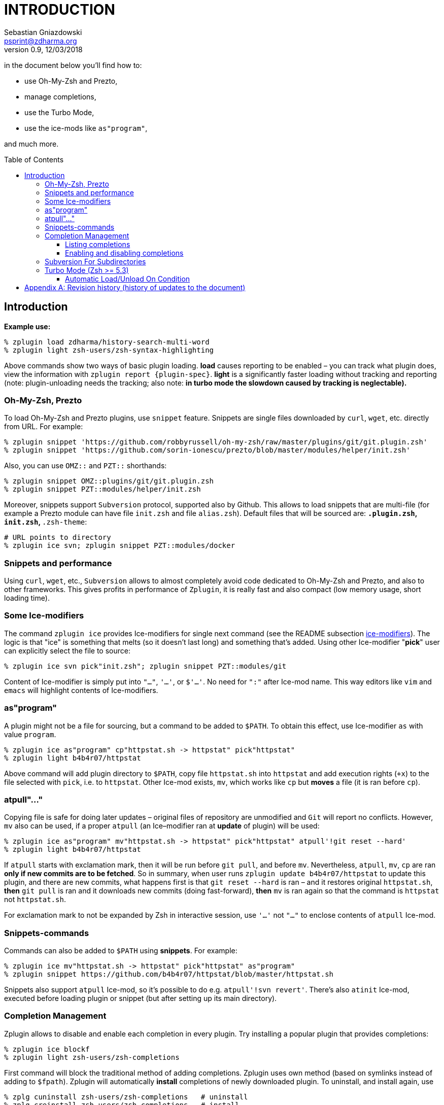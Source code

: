 # INTRODUCTION
Sebastian Gniazdowski <psprint@zdharma.org>
v0.9, 12/03/2018
:source-highlighter: prettify
:toc:
:toclevels: 3
:toc-placement!:

in the document below you'll find how to:

- use Oh-My-Zsh and Prezto,
- manage completions,
- use the Turbo Mode,
- use the ice-mods like `as"program"`,

and much more.

toc::[]

## Introduction

**Example use:**

```SystemVerilog
% zplugin load zdharma/history-search-multi-word
% zplugin light zsh-users/zsh-syntax-highlighting
```

Above commands show two ways of basic plugin loading. **load** causes reporting
to be enabled – you can track what plugin does, view the information with
`zplugin report {plugin-spec}`. **light** is a significantly faster loading
without tracking and reporting (note: plugin-unloading needs the tracking; also
note: **in turbo mode the slowdown caused by tracking is neglectable).**

### Oh-My-Zsh, Prezto

To load Oh-My-Zsh and Prezto plugins, use `snippet` feature. Snippets are single
files downloaded by `curl`, `wget`, etc. directly from URL. For example:

```SystemVerilog
% zplugin snippet 'https://github.com/robbyrussell/oh-my-zsh/raw/master/plugins/git/git.plugin.zsh'
% zplugin snippet 'https://github.com/sorin-ionescu/prezto/blob/master/modules/helper/init.zsh'
```

Also, you can use `OMZ::` and `PZT::` shorthands:

```SystemVerilog
% zplugin snippet OMZ::plugins/git/git.plugin.zsh
% zplugin snippet PZT::modules/helper/init.zsh
```

Moreover, snippets support `Subversion` protocol, supported also by Github.
This allows to load snippets that are multi-file (for example a Prezto module
can have file `init.zsh` and file `alias.zsh`). Default files that will be
sourced are: `*.plugin.zsh`, `init.zsh`, `*.zsh-theme`:

```SystemVerilog
# URL points to directory
% zplugin ice svn; zplugin snippet PZT::modules/docker
```

### Snippets and performance

Using `curl`, `wget`, etc., `Subversion` allows to almost completely avoid code
dedicated to Oh-My-Zsh and Prezto, and also to other frameworks. This gives
profits in performance of `Zplugin`, it is really fast and also compact (low
memory usage, short loading time).

### Some Ice-modifiers

The command `zplugin ice` provides Ice-modifiers for single next command (see
the README subsection
link:https://github.com/zdharma/zplugin#ice-modifiers[ice-modifiers]). The logic
is that "ice" is something that melts (so it doesn't last long) and something
that's added. Using other Ice-modifier "**pick**" user can explicitly select the
file to source:

```SystemVerilog
% zplugin ice svn pick"init.zsh"; zplugin snippet PZT::modules/git
```

Content of Ice-modifier is simply put into `"..."`, `'...'`, or `$'...'`. No
need for `":"` after Ice-mod name. This way editors like `vim` and `emacs` will
highlight contents of Ice-modifiers.

### as"program"

A plugin might not be a file for sourcing, but a command to be added to `$PATH`.
To obtain this effect, use Ice-modifier `as` with value `program`.

```SystemVerilog
% zplugin ice as"program" cp"httpstat.sh -> httpstat" pick"httpstat"
% zplugin light b4b4r07/httpstat
```

Above command will add plugin directory to `$PATH`, copy file `httpstat.sh` into
`httpstat` and add execution rights (`+x`) to the file selected with `pick`,
i.e. to `httpstat`. Other Ice-mod exists, `mv`, which works like `cp` but
**moves** a file (it is ran before `cp`).

### atpull"..."

Copying file is safe for doing later updates – original files of repository are
unmodified and `Git` will report no conflicts. However, `mv` also can be used,
if a proper `atpull` (an Ice–modifier ran at **update** of plugin) will be used:

```SystemVerilog
% zplugin ice as"program" mv"httpstat.sh -> httpstat" pick"httpstat" atpull'!git reset --hard'
% zplugin light b4b4r07/httpstat
```

If `atpull` starts with exclamation mark, then it will be run before `git pull`,
and before `mv`. Nevertheless, `atpull`, `mv`, `cp` are ran **only if new
commits are to be fetched**. So in summary, when user runs `zplugin update
b4b4r07/httpstat` to update this plugin, and there are new commits, what happens
first is that `git reset --hard` is ran – and it restores original
`httpstat.sh`, **then** `git pull` is ran and it downloads new commits (doing
fast-forward), **then** `mv` is ran again so that the command is `httpstat` not
`httpstat.sh`.

For exclamation mark to not be expanded by Zsh in interactive session, use
`'...'` not `"..."` to enclose contents of `atpull` Ice-mod.

### Snippets-commands

Commands can also be added to `$PATH` using **snippets**. For example:

```SystemVerilog
% zplugin ice mv"httpstat.sh -> httpstat" pick"httpstat" as"program"
% zplugin snippet https://github.com/b4b4r07/httpstat/blob/master/httpstat.sh
```

Snippets also support `atpull` Ice-mod, so it's possible to do e.g. `atpull'!svn
revert'`. There's also `atinit` Ice-mod, executed before loading plugin or
snippet (but after setting up its main directory).

### Completion Management

Zplugin allows to disable and enable each completion in every plugin. Try
installing a popular plugin that provides completions:

```SystemVerilog
% zplugin ice blockf
% zplugin light zsh-users/zsh-completions
```

First command will block the traditional method of adding completions. Zplugin
uses own method (based on symlinks instead of adding to `$fpath`). Zplugin will
automatically *install* completions of newly downloaded plugin. To uninstall,
and install again, use

```SystemVerilog
% zplg cuninstall zsh-users/zsh-completions   # uninstall
% zplg creinstall zsh-users/zsh-completions   # install
```

#### Listing completions

(Note: `zplg` is an alias that can be used in interactive sessions). To see what
completions *all* plugins provide, in tabular formatting and with name of each
plugin, use:

```SystemVerilog
% zplg clist
```

This command is specially adapted for plugins like `zsh-users/zsh-completions`,
which provide many completions – listing will have `3` completions per line, so
that not many terminal pages will be occupied, like this:

```SystemVerilog
...
atach, bitcoin-cli, bower    zsh-users/zsh-completions
bundle, caffeinate, cap      zsh-users/zsh-completions
cask, cf, chattr             zsh-users/zsh-completions
...
```

You can show more completions per line by providing an *argument* to `clist`,
e.g. `zplg clist 6`, will show:

```SystemVerilog
...
bundle, caffeinate, cap, cask, cf, chattr      zsh-users/zsh-completions
cheat, choc, cmake, coffee, column, composer   zsh-users/zsh-completions
console, dad, debuild, dget, dhcpcd, diana     zsh-users/zsh-completions
...
```

#### Enabling and disabling completions

Completions can be disabled, so that e.g. original Zsh completion will be used.
The commands are very basic, they only need completion *name*:

```
% zplg cdisable cmake
Disabled cmake completion belonging to zsh-users/zsh-completions
% zplg cenable cmake
Enabled cmake completion belonging to zsh-users/zsh-completions
```

That's all on completions. There's one more command, `zplugin csearch`, that
will *search* all plugin directories for available completions, and show if they
are installed. This sums up to complete control over completions.

### Subversion For Subdirectories

In general, to use *subdirectories* of Github projects as snippets add
`/trunk/{path-to-dir}` to URL, for example:

```SystemVerilog
% zplugin ice svn; zplugin snippet https://github.com/zsh-users/zsh-completions/trunk/src
```

Snippets too have completions installed by default, like plugins.

### Turbo Mode (Zsh >= 5.3)

The Ice-mod `wait` allows you to postpone loading of a plugin to the moment when
processing of `.zshrc` is finished and prompt is being shown. It is like Windows
– during startup, it shows desktop even though it still loads data in
background. This has drawbacks, but is for sure better than blank screen for 10
minutes. And here, in Zplugin, there are no drawbacks of this approach – no
lags, freezes, etc. – the command line is fully usable while the plugins are
being loaded, for number of such plugins like `10` or `20`. For higher number of
plugins automatic queueing for next free time slot (i.e. delaying) is performed.

Zsh 5.3 or greater is required. To use this Turbo Mode add `wait` ice to the
target plugin in one of following ways:

```SystemVerilog
PS1="READY > "
zplugin ice wait'!0' atload'promptinit; prompt scala3'
zplugin load psprint/zprompts
```

This sets plugin `psprint/zprompts` to be loaded `0` second after `zshrc`. It
will fire up after 100 ms of showing of the basic prompt `READY >`. I'm running
this method of setting up a prompt from half year now, without any problems.

The exclamation mark causes Zplugin to reset-prompt after loading plugin. The
same with Prezto prompts, with longer delay:

```SystemVerilog
zplg ice svn silent wait'!1' atload'prompt smiley'
zplg snippet PZT::modules/prompt
```

Using `zsh-users/zsh-autosuggestions` without any drawbacks:

```SystemVerilog
zplugin ice wait'1' atload'_zsh_autosuggest_start'
zplugin light zsh-users/zsh-autosuggestions
```

Autosuggestions uses `precmd` hook that is called right after processing `zshrc`
(before prompt). Turbo Mode will wait `1` second so `precmd` will not be called
at first prompt. This makes autosuggestions inactive at first prompt.
**However** the given `atload` Ice-mod fixes this, it calls the same function
`precmd` would, right after loading autosuggestions.

```SystemVerilog
zplugin ice wait'[[ -n ${ZLAST_COMMANDS[(r)cras*]} ]]'
zplugin load zdharma/zplugin-crasis
```

The plugin `zplugin-crasis` provides command `crasis`. Ice-mod `wait` is set to
wait on condition. When user enters `cras` at command line, the plugin is
instantly loaded and command `crasis` becomes available. **
link:https://asciinema.org/a/149725[See this feature in action] **. This feature
requires `zdharma/fast-syntax-highlighting` (it builds the `ZLAST_COMMANDS`
array).

#### Automatic Load/Unload On Condition

Ices `load` and `unload` allow to define when you want plugins active or
unactive. For example:

```SystemVerilog
# Load when in ~/tmp

zplugin ice load'![[ $PWD = */tmp ]]' unload'![[ $PWD != */tmp ]]' atload"promptinit; prompt sprint3"
zplugin load psprint/zprompts

# Load when NOT in ~/tmp

zplugin ice load'![[ $PWD != */tmp ]]' unload'![[ $PWD = */tmp ]]'
zplugin load russjohnson/angry-fly-zsh
```

Two prompts, each active in different directories. This can be used to have
plugin-sets, e.g. by defining parameter `$PLUGINS` with possible values like
`cpp`,`web`,`admin` and by setting `load`/`unload` conditions to activate
different plugins on `cpp`, on `web`, etc.

Difference with `wait` is that `load`/`unload` are constantly active, not only
till first activation.

Note that unloading a plugin needs it to be loaded with tracking (so `zplugin
load ...`, not `zplugin light ...`). Tracking causes slight slowdown, however
this doesn't matter in turbo mode, as Zsh startup isn't slowed down.

**See also Wiki on
link:https://github.com/zdharma/zplugin/wiki/Multiple-prompts[multiple prompts].**

[appendix]
== Revision history (history of updates to the document)
v0.9, 03/11/2018: First asciidoc version – 1/ replaced doctoc with :toc: 2/ general,
intense uplift before commiting +
